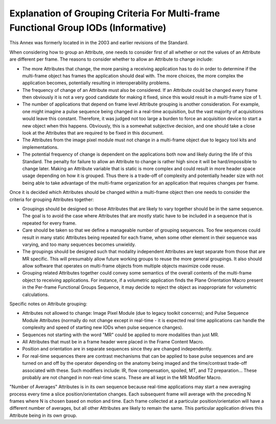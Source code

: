 .. _chapter_G:

Explanation of Grouping Criteria For Multi-frame Functional Group IODs (Informative)
====================================================================================

This Annex was formerly located in in the 2003 and earlier revisions of
the Standard.

When considering how to group an Attribute, one needs to consider first
of all whether or not the values of an Attribute are different per
frame. The reasons to consider whether to allow an Attribute to change
include:

-  The more Attributes that change, the more parsing a receiving
   application has to do in order to determine if the multi-frame object
   has frames the application should deal with. The more choices, the
   more complex the application becomes, potentially resulting in
   interoperability problems.

-  The frequency of change of an Attribute must also be considered. If
   an Attribute could be changed every frame then obviously it is not a
   very good candidate for making it fixed, since this would result in a
   multi-frame size of 1.

-  The number of applications that depend on frame level Attribute
   grouping is another consideration. For example, one might imagine a
   pulse sequence being changed in a real-time acquisition, but the vast
   majority of acquisitions would leave this constant. Therefore, it was
   judged not too large a burden to force an acquisition device to start
   a new object when this happens. Obviously, this is a somewhat
   subjective decision, and one should take a close look at the
   Attributes that are required to be fixed in this document.

-  The Attributes from the image pixel module must not change in a
   multi-frame object due to legacy tool kits and implementations.

-  The potential frequency of change is dependent on the applications
   both now and likely during the life of this Standard. The penalty for
   failure to allow an Attribute to change is rather high since it will
   be hard/impossible to change later. Making an Attribute variable that
   is static is more complex and could result in more header space usage
   depending on how it is grouped. Thus there is a trade-off of
   complexity and potentially header size with not being able to take
   advantage of the multi-frame organization for an application that
   requires changes per frame.

Once it is decided which Attributes should be changed within a
multi-frame object then one needs to consider the criteria for grouping
Attributes together:

-  Groupings should be designed so those Attributes that are likely to
   vary together should be in the same sequence. The goal is to avoid
   the case where Attributes that are mostly static have to be included
   in a sequence that is repeated for every frame.

-  Care should be taken so that we define a manageable number of
   grouping sequences. Too few sequences could result in many static
   Attributes being repeated for each frame, when some other element in
   their sequence was varying, and too many sequences becomes unwieldy.

-  The groupings should be designed such that modality independent
   Attributes are kept separate from those that are MR specific. This
   will presumably allow future working groups to reuse the more general
   groupings. It also should allow software that operates on multi-frame
   objects from multiple objects maximize code reuse.

-  Grouping related Attributes together could convey some semantics of
   the overall contents of the multi-frame object to receiving
   applications. For instance, if a volumetric application finds the
   Plane Orientation Macro present in the Per-frame Functional Groups
   Sequence, it may decide to reject the object as inappropriate for
   volumetric calculations.

Specific notes on Attribute grouping:

-  Attributes not allowed to change: Image Pixel Module (due to legacy
   toolkit concerns); and Pulse Sequence Module Attributes (normally do
   not change except in real-time - it is expected real time
   applications can handle the complexity and speed of starting new IODs
   when pulse sequence changes).

-  Sequences not starting with the word "MR" could be applied to more
   modalities than just MR.

-  All Attributes that must be in a frame header were placed in the
   Frame Content Macro.

-  Position and orientation are in separate sequences since they are
   changed independently.

-  For real-time sequences there are contrast mechanisms that can be
   applied to base pulse sequences and are turned on and off by the
   operator depending on the anatomy being imaged and the time/contrast
   trade-off associated with these. Such modifiers include: IR, flow
   compensation, spoiled, MT, and T2 preparation… These probably are not
   changed in non-real-time scans. These are all kept in the MR Modifier
   Macro.

"Number of Averages" Attributes is in its own sequence because real-time
applications may start a new averaging process every time a slice
position/orientation changes. Each subsequent frame will average with
the preceding N frames where N is chosen based on motion and time. Each
frame collected at a particular position/orientation will have a
different number of averages, but all other Attributes are likely to
remain the same. This particular application drives this Attribute being
in its own group.

